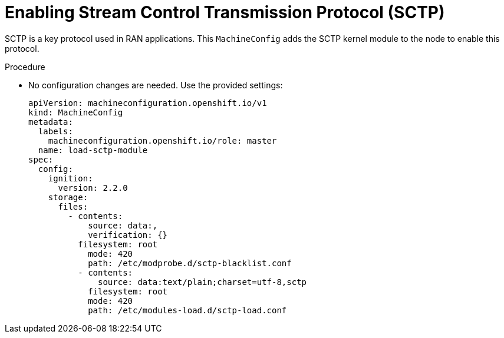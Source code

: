 // Module included in the following assemblies:
//
// *scalability_and_performance/sno-du-deploying-clusters-on-single-nodes.adoc

:_content-type: PROCEDURE
[id="sno-du-enabling-sctp_{context}"]
= Enabling Stream Control Transmission Protocol (SCTP)

SCTP is a key protocol used in RAN applications. This `MachineConfig` adds the SCTP kernel module to the node to enable this protocol.

.Procedure

* No configuration changes are needed. Use the provided settings:
+
[source,yaml]
----
apiVersion: machineconfiguration.openshift.io/v1
kind: MachineConfig
metadata:
  labels:
    machineconfiguration.openshift.io/role: master
  name: load-sctp-module
spec:
  config:
    ignition:
      version: 2.2.0
    storage:
      files:
        - contents:
            source: data:,
            verification: {}
          filesystem: root
            mode: 420
            path: /etc/modprobe.d/sctp-blacklist.conf
          - contents:
              source: data:text/plain;charset=utf-8,sctp
            filesystem: root
            mode: 420
            path: /etc/modules-load.d/sctp-load.conf
----
